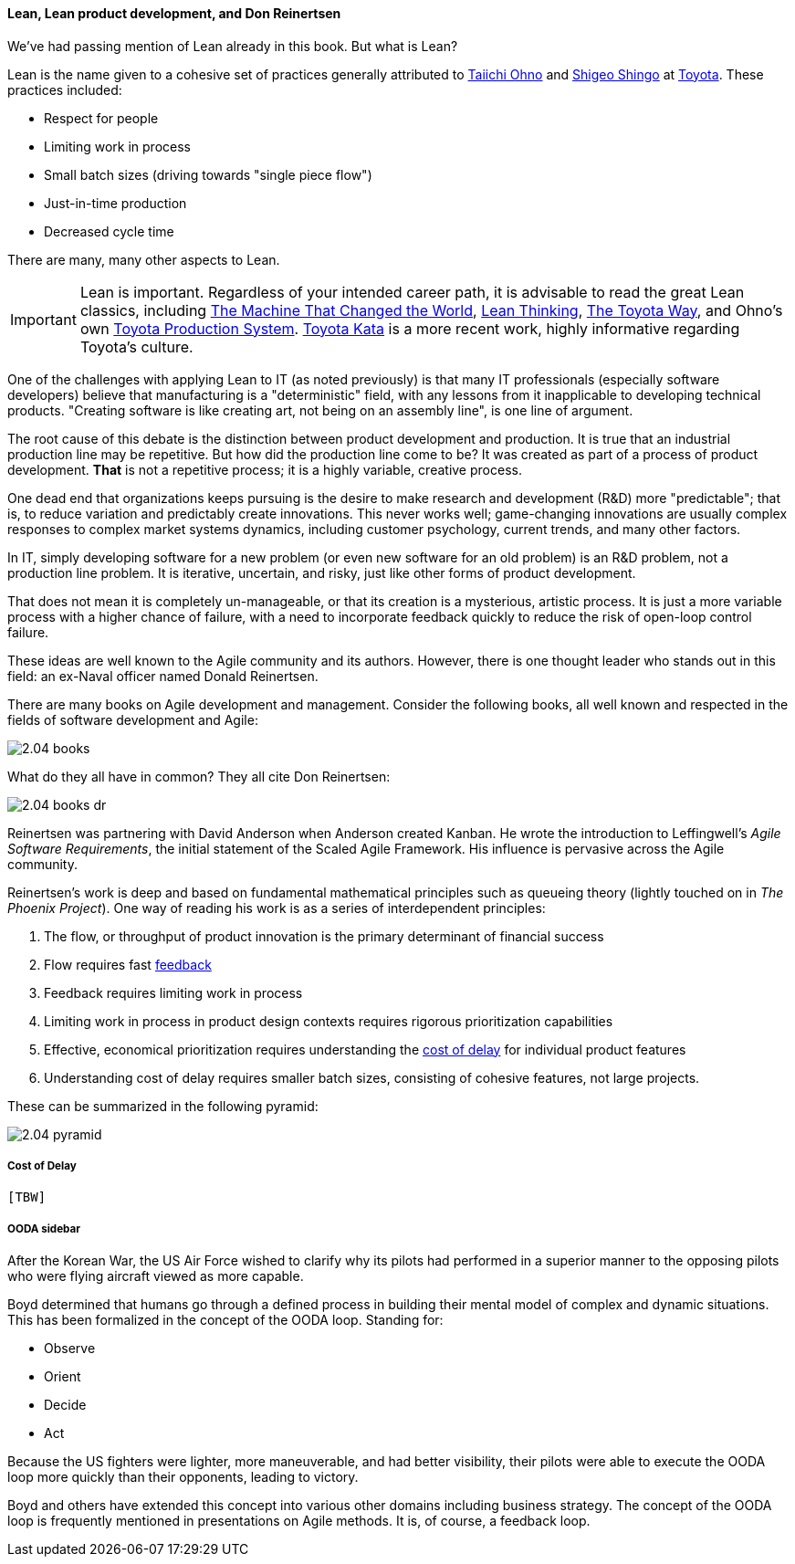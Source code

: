 ==== Lean, Lean product development, and Don Reinertsen

We've had passing mention of Lean already in this book. But what is Lean?

Lean is the name given to a cohesive set of practices generally attributed to https://en.wikipedia.org/wiki/Taiichi_Ohno[Taiichi Ohno] and https://en.wikipedia.org/wiki/Shigeo_Shingo[Shigeo Shingo] at https://en.wikipedia.org/wiki/Toyota[Toyota]. These practices included:

* Respect for people
* Limiting work in process
* Small batch sizes (driving towards "single piece flow")
* Just-in-time production
* Decreased cycle time

There are many, many other aspects to Lean.

IMPORTANT: Lean is important. Regardless of your intended career path, it is advisable to read the great Lean classics, including http://www.goodreads.com/book/show/93903.Machine_That_Changed_the_World[The Machine That Changed the World], http://www.goodreads.com/book/show/289467.Lean_Thinking[Lean Thinking], http://www.goodreads.com/book/show/161789.The_Toyota_Way[The Toyota Way], and Ohno's own http://www.goodreads.com/book/show/376237.Toyota_Production_System[Toyota Production System]. http://www.goodreads.com/book/show/6736366-toyota-kata[Toyota Kata] is a more recent work, highly informative regarding Toyota's culture.

One of the challenges with applying Lean to IT (as noted previously) is that many IT professionals (especially software developers) believe that manufacturing is a "deterministic" field, with any lessons from it inapplicable to developing technical products. "Creating software is like creating art, not being on an assembly line", is one line of argument.

The root cause of this debate is the distinction between product development and production. It is true that an industrial production line may be repetitive. But how did the production line come to be? It was created as part of a process of product development. *That* is not a repetitive process; it is a highly variable, creative process.

One dead end that organizations keeps pursuing is the desire to make research and development (R&D) more "predictable"; that is, to reduce variation and predictably create innovations. This never works well; game-changing innovations are usually complex responses to complex market systems dynamics, including customer psychology, current trends, and many other factors.

In IT, simply developing software for a new problem (or even new software for an old problem) is an R&D problem, not a production line problem. It is iterative, uncertain, and risky, just like other forms of product development.

That does not mean it is completely un-manageable, or that its creation is a mysterious, artistic process. It is just a more variable process with a higher chance of failure, with a need to incorporate feedback quickly to reduce the risk of open-loop control failure.

These ideas are well known to the Agile community and its authors. However, there is one thought leader who stands out in this field: an ex-Naval officer named Donald Reinertsen.

There are many books on Agile development and management. Consider the following books, all well known and respected in the fields of software development and Agile:

image::images/2.04-books.png[]

What do they all have in common? They all cite Don Reinertsen:

image::images/2.04-books-dr.png[]

Reinertsen was partnering with David Anderson when Anderson created Kanban. He wrote the introduction to Leffingwell's _Agile Software Requirements_, the initial statement of the Scaled Agile Framework. His influence is pervasive across the Agile community.

Reinertsen's work is deep and based on fundamental mathematical principles such as queueing theory (lightly touched on in _The Phoenix Project_). One way of reading his work is as a series of interdependent principles:

. The flow, or throughput of product innovation is the primary determinant of financial success
. Flow requires fast http://dm-academy.github.io/aitm/#_a_brief_introduction_to_feedback[feedback]
. Feedback requires limiting work in process
. Limiting work in process in product design contexts requires rigorous prioritization capabilities
. Effective, economical prioritization requires understanding the http://www.leadingagile.com/2015/06/an-introduction-to-cost-of-delay/[cost of delay] for individual product features
. Understanding cost of delay requires smaller batch sizes, consisting of cohesive features, not large projects.

These can be summarized in the following pyramid:

image::images/2.04-pyramid.png[]

===== Cost of Delay
 [TBW]

===== OODA sidebar
After the Korean War, the US Air Force wished to clarify why its pilots had performed in a superior manner to the opposing pilots who were flying aircraft viewed as more capable.

Boyd determined that humans go through a defined process in building their mental model of complex and dynamic situations. This has been formalized in the concept of the OODA loop. Standing for:

* Observe
* Orient
* Decide
*	Act

Because the US fighters were lighter, more maneuverable, and had better visibility, their pilots were able to execute the OODA loop more quickly than their opponents, leading to victory.

Boyd and others have extended this concept into various other domains including business strategy. The concept of the OODA loop is frequently mentioned in presentations on Agile methods. It is, of course, a feedback loop.
